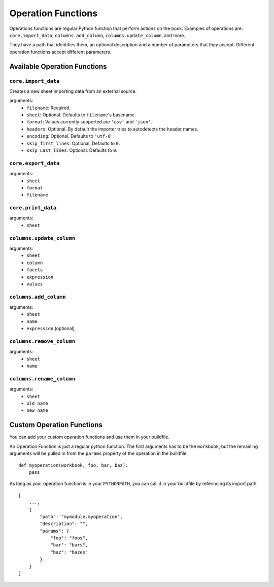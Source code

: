 Operation Functions
-------------------

Operations functions are regular Python function that perform actions on the book. Examples of operations are: ``core.import_data``, ``columns.add_column``, ``columns.update_column``, and more.

They have a path that identifies them, an optional description and a number of parameters that they accept. Different operation functions accept different parameters.

Available Operation Functions
=============================

``core.import_data``
~~~~~~~~~~~~~~~~~~~~

Creates a new sheet importing data from an external source.

arguments:
    * ``filename``: Required.
    * ``sheet``: Optional. Defaults to ``filename``'s basename.
    * ``format``: Values currently supported are ``'csv'`` and ``'json'``.
    * ``headers``: Optional. By default the importer tries to autodetects the header names.
    * ``encoding``: Optional. Defaults to ``'utf-8'``.
    * ``skip_first_lines``: Optional. Defaults to ``0``.
    * ``skip_Last_lines``: Optional. Defaults to ``0``.

``core.export_data``
~~~~~~~~~~~~~~~~~~~~

arguments:
    * ``sheet``
    * ``format``
    * ``filename``


``core.print_data``
~~~~~~~~~~~~~~~~~~~~

arguments:
    * ``sheet``

``columns.update_column``
~~~~~~~~~~~~~~~~~~~~~~~~~

arguments:
    * ``sheet``
    * ``column``
    * ``facets``
    * ``expression``
    * ``values``

``columns.add_column``
~~~~~~~~~~~~~~~~~~~~~~

arguments:
    * ``sheet``
    * ``name``
    * ``expression`` (optional)

``columns.remove_column``
~~~~~~~~~~~~~~~~~~~~~~~~~

arguments:
    * ``sheet``
    * ``name``

``columns.rename_column``
~~~~~~~~~~~~~~~~~~~~~~~~~

arguments:
    * ``sheet``
    * ``old_name``
    * ``new_name``

Custom Operation Functions
===========================

You can add your custom operation functions and use them in your buildfile.

An Operation Function is just a regular python function. The first arguments has to be the ``workbook``, but the remaining arguments will be pulled in from the ``params`` property of the operation in the buildfile.

::

    def myoperation(workbook, foo, bar, baz):
        pass

As long as your operation function is in your ``PYTHONPATH``, you can call it in your buildfile by referincing its import path::

    [
        ...,
        {
            "path": "mymodule.myoperation",
            "description": "",
            "params": {
                "foo": "foos",
                "bar": "bars",
                "baz": "bazes"
            }
        }
    ]
